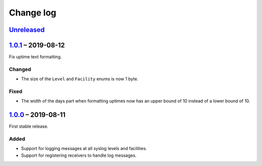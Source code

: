 Change log
==========

Unreleased_
-----------

1.0.1_ |--| 2019-08-12
----------------------

Fix uptime text formatting.

Changed
~~~~~~~

* The size of the ``Level`` and ``Facility`` enums is now 1 byte.

Fixed
~~~~~

* The width of the days part when formatting uptimes now has an upper
  bound of 10 instead of a lower bound of 10.

1.0.0_ |--| 2019-08-11
----------------------

First stable release.

Added
~~~~~

* Support for logging messages at all syslog levels and facilities.
* Support for registering receivers to handle log messages.

.. |--| unicode:: U+2013 .. EN DASH

.. _Unreleased: https://github.com/nomis/mcu-uuid-log/compare/1.0.1...HEAD
.. _1.0.1: https://github.com/nomis/mcu-uuid-log/commits/1.0.0...1.0.1
.. _1.0.0: https://github.com/nomis/mcu-uuid-log/commits/1.0.0
